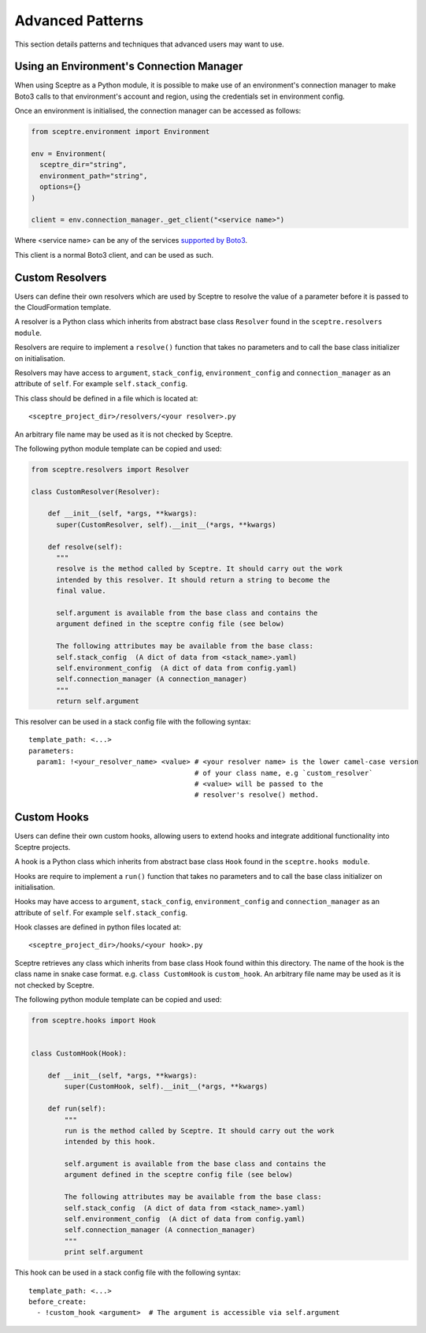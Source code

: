 .. highlight:: shell

=================
Advanced Patterns
=================

This section details patterns and techniques that advanced users may want to use.


.. _using_an_environments_connection_manager:

Using an Environment's Connection Manager
-----------------------------------------

When using Sceptre as a Python module, it is possible to make use of an environment's connection manager to make Boto3 calls to that environment's account and region, using the credentials set in environment config.

Once an environment is initialised, the connection manager can be accessed as follows:

.. code-block:: python

  from sceptre.environment import Environment

  env = Environment(
    sceptre_dir="string",
    environment_path="string",
    options={}
  )

  client = env.connection_manager._get_client("<service name>")

Where <service name> can be any of the services `supported by Boto3 <http://boto3.readthedocs.io/en/latest/reference/services/index.html>`_.

This client is a normal Boto3 client, and can be used as such.

.. _user_defined_resolvers:

Custom Resolvers
----------------------

Users can define their own resolvers which are used by Sceptre to resolve the value of a parameter before it is passed to the CloudFormation template.

A resolver is a Python class which inherits from abstract base class ``Resolver`` found in the ``sceptre.resolvers module``.

Resolvers are require to implement a ``resolve()`` function that takes no parameters and to call the base class initializer on initialisation.

Resolvers may have access to ``argument``,  ``stack_config``, ``environment_config`` and ``connection_manager`` as an attribute of ``self``. For example ``self.stack_config``.

This class should be defined in a file which is located at::

  <sceptre_project_dir>/resolvers/<your resolver>.py

An arbitrary file name may be used as it is not checked by Sceptre.

The following python module template can be copied and used:

.. code-block:: python

  from sceptre.resolvers import Resolver

  class CustomResolver(Resolver):

      def __init__(self, *args, **kwargs):
        super(CustomResolver, self).__init__(*args, **kwargs)

      def resolve(self):
        """
        resolve is the method called by Sceptre. It should carry out the work
        intended by this resolver. It should return a string to become the
        final value.

        self.argument is available from the base class and contains the
        argument defined in the sceptre config file (see below)

        The following attributes may be available from the base class:
        self.stack_config  (A dict of data from <stack_name>.yaml)
        self.environment_config  (A dict of data from config.yaml)
        self.connection_manager (A connection_manager)
        """
        return self.argument


This resolver can be used in a stack config file with the following syntax::

  template_path: <...>
  parameters:
    param1: !<your_resolver_name> <value> # <your resolver name> is the lower camel-case version
                                          # of your class name, e.g `custom_resolver`
                                          # <value> will be passed to the
                                          # resolver's resolve() method.


.. _user_defined_sceptre_hooks:

Custom Hooks
------------------

Users can define their own custom hooks, allowing users to extend hooks and integrate additional functionality into Sceptre projects.

A hook is a Python class which inherits from abstract base class ``Hook`` found in the ``sceptre.hooks module``.

Hooks are require to implement a ``run()`` function that takes no parameters and to call the base class initializer on initialisation.

Hooks may have access to ``argument``,  ``stack_config``, ``environment_config`` and ``connection_manager`` as an attribute of ``self``. For example ``self.stack_config``.

Hook classes are defined in python files located at::

  <sceptre_project_dir>/hooks/<your hook>.py

Sceptre retrieves any class which inherits from base class Hook found within this directory. The name of the hook is the class name in snake case format. e.g. ``class CustomHook`` is ``custom_hook``.  An arbitrary file name may be used as it is not checked by Sceptre.

The following python module template can be copied and used:

.. code-block:: python

  from sceptre.hooks import Hook


  class CustomHook(Hook):

      def __init__(self, *args, **kwargs):
          super(CustomHook, self).__init__(*args, **kwargs)

      def run(self):
          """
          run is the method called by Sceptre. It should carry out the work
          intended by this hook.

          self.argument is available from the base class and contains the
          argument defined in the sceptre config file (see below)

          The following attributes may be available from the base class:
          self.stack_config  (A dict of data from <stack_name>.yaml)
          self.environment_config  (A dict of data from config.yaml)
          self.connection_manager (A connection_manager)
          """
          print self.argument


This hook can be used in a stack config file with the following syntax::

  template_path: <...>
  before_create:
    - !custom_hook <argument>  # The argument is accessible via self.argument
